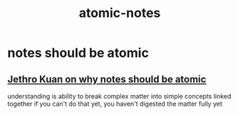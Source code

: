 :PROPERTIES:
:ID:       1b99e2b1-ecd3-4373-9b43-d9972ca0ed2c
:END:
#+title: atomic-notes
#+filetags: :zygoat:
* notes should be atomic
** [[https://jethrokuan.github.io/org-roam-guide/#:~:text=Zettels%20should%20be%20Atomic%20A%20large%20part,A%20good%20signal%20is%20naming%20your%20zettels.][Jethro Kuan on why notes should be atomic]]
understanding is ability to break complex matter into simple concepts linked together
if you can't do that yet, you haven't digested the matter fully yet
